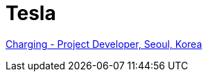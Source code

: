 = Tesla

https://www.linkedin.com/jobs/view/2402743736/?lgTemp=jobs_jymbii_digest&eBP=NotAvailableFromMidTier&lgCta=eml-jymbii-organic-job-card&recommendedFlavor=ACTIVELY_HIRING_COMPANY&refId=%01H%C2%AFu%C2%BB%C2%92j%12%C3%84%0CZb%C2%89da%C3%87&trackingId=nCCERSMjDvMBGkTIpP2mZg%3D%3D&midToken=AQHDF9ciHpod1A&midSig=0Halhx_LmbOpE1&trk=eml-jobs_jymbii_digest-jymbii-24-job_card_mercado&trkEmail=eml-jobs_jymbii_digest-jymbii-24-job_card_mercado-null-veao6%7Ekm1st4fd%7Eaq-null-jobs%7Eview[Charging - Project Developer, Seoul, Korea]
